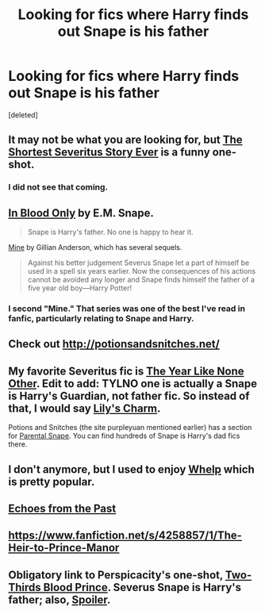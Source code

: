 #+TITLE: Looking for fics where Harry finds out Snape is his father

* Looking for fics where Harry finds out Snape is his father
:PROPERTIES:
:Score: 0
:DateUnix: 1396364938.0
:DateShort: 2014-Apr-01
:FlairText: Request
:END:
[deleted]


** It may not be what you are looking for, but [[https://www.fanfiction.net/s/2666565/1/The-shortest-Severitus-story-ever][The Shortest Severitus Story Ever]] is a funny one-shot.
:PROPERTIES:
:Author: TheGreatGatsby2827
:Score: 5
:DateUnix: 1396365233.0
:DateShort: 2014-Apr-01
:END:

*** I did not see that coming.
:PROPERTIES:
:Author: GrinningJest3r
:Score: 4
:DateUnix: 1396399633.0
:DateShort: 2014-Apr-02
:END:


** [[http://www.fanfiction.net/s/2027554/1/][In Blood Only]] by E.M. Snape.

#+begin_quote
  Snape is Harry's father. No one is happy to hear it.
#+end_quote

[[http://www.fanfiction.net/s/1963825/1/][Mine]] by Gillian Anderson, which has several sequels.

#+begin_quote
  Against his better judgement Severus Snape let a part of himself be used in a spell six years earlier. Now the consequences of his actions cannot be avoided any longer and Snape finds himself the father of a five year old boy---Harry Potter!
#+end_quote
:PROPERTIES:
:Author: SilverCookieDust
:Score: 6
:DateUnix: 1396373583.0
:DateShort: 2014-Apr-01
:END:

*** I second "Mine." That series was one of the best I've read in fanfic, particularly relating to Snape and Harry.
:PROPERTIES:
:Author: Antosha_Chekhonte
:Score: 3
:DateUnix: 1396451179.0
:DateShort: 2014-Apr-02
:END:


** Check out [[http://potionsandsnitches.net/]]
:PROPERTIES:
:Author: purpleyuan
:Score: 4
:DateUnix: 1396371482.0
:DateShort: 2014-Apr-01
:END:


** My favorite Severitus fic is [[http://www.potionsandsnitches.net/fanfiction/viewstory.php?sid=1284][The Year Like None Other]]. Edit to add: TYLNO one is actually a Snape is Harry's Guardian, not father fic. So instead of that, I would say [[http://www.potionsandsnitches.net/fanfiction/viewstory.php?sid=1444][Lily's Charm]].

Potions and Snitches (the site purpleyuan mentioned earlier) has a section for [[http://www.potionsandsnitches.net/fanfiction/browse.php?type=categories&catid=7][Parental Snape]]. You can find hundreds of Snape is Harry's dad fics there.
:PROPERTIES:
:Author: Dimplz
:Score: 5
:DateUnix: 1396536392.0
:DateShort: 2014-Apr-03
:END:


** I don't anymore, but I used to enjoy [[https://www.fanfiction.net/s/3659602/1/Whelp][Whelp]] which is pretty popular.
:PROPERTIES:
:Score: 3
:DateUnix: 1396403904.0
:DateShort: 2014-Apr-02
:END:


** [[http://www.geocities.com/valeriev84/fireice/package.html][Echoes from the Past]]
:PROPERTIES:
:Author: Invadertanuki
:Score: 2
:DateUnix: 1396489652.0
:DateShort: 2014-Apr-03
:END:


** [[https://www.fanfiction.net/s/4258857/1/The-Heir-to-Prince-Manor]]
:PROPERTIES:
:Author: lithium671
:Score: 2
:DateUnix: 1396573472.0
:DateShort: 2014-Apr-04
:END:


** Obligatory link to Perspicacity's one-shot, [[https://www.fanfiction.net/s/4038774/6/Adventures-in-Child-Care-and-Other-One-Shots][Two-Thirds Blood Prince]]. Severus Snape is Harry's father; also, [[/s][Spoiler]].
:PROPERTIES:
:Author: truncation_error
:Score: 2
:DateUnix: 1396988876.0
:DateShort: 2014-Apr-09
:END:
